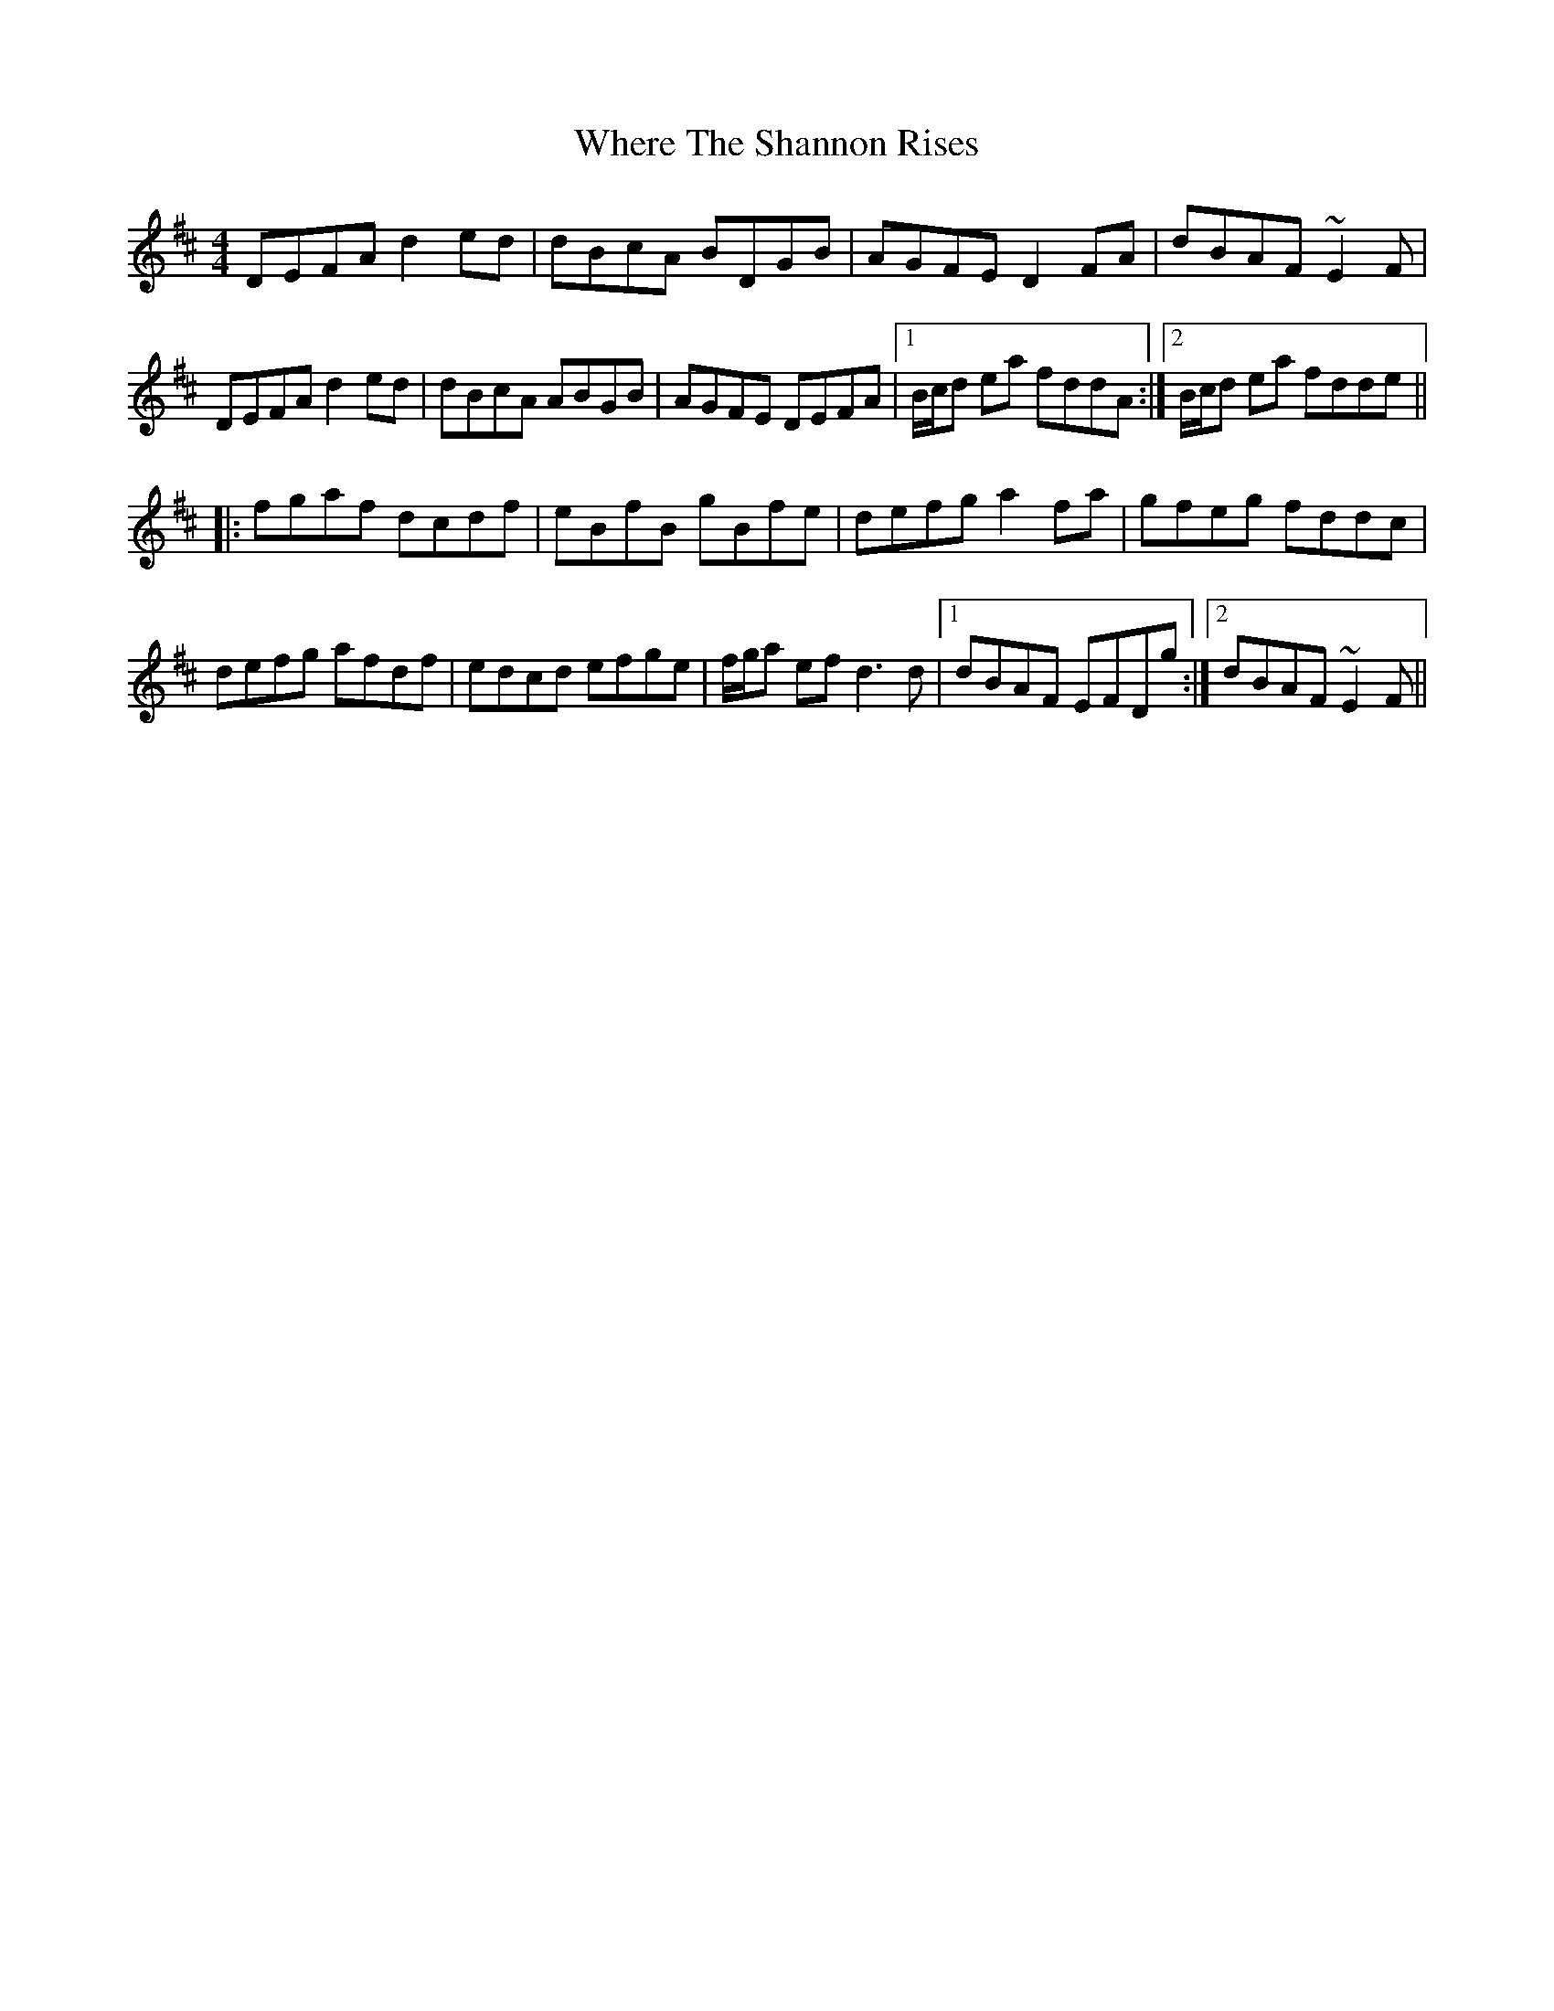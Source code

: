 X: 42599
T: Where The Shannon Rises
R: reel
M: 4/4
K: Dmajor
DEFA d2ed|dBcA BDGB|AGFE D2FA|dBAF ~E2F|
DEFA d2ed|dBcA ABGB|AGFE DEFA|1 B/c/d ea fddA:|2 B/c/d ea fdde||
|:fgaf dcdf|eBfB gBfe|defg a2fa|gfeg fddc|
defg afdf|edcd efge|f/g/a ef d3d|1 dBAF EFDg:|2 dBAF ~E2F||


